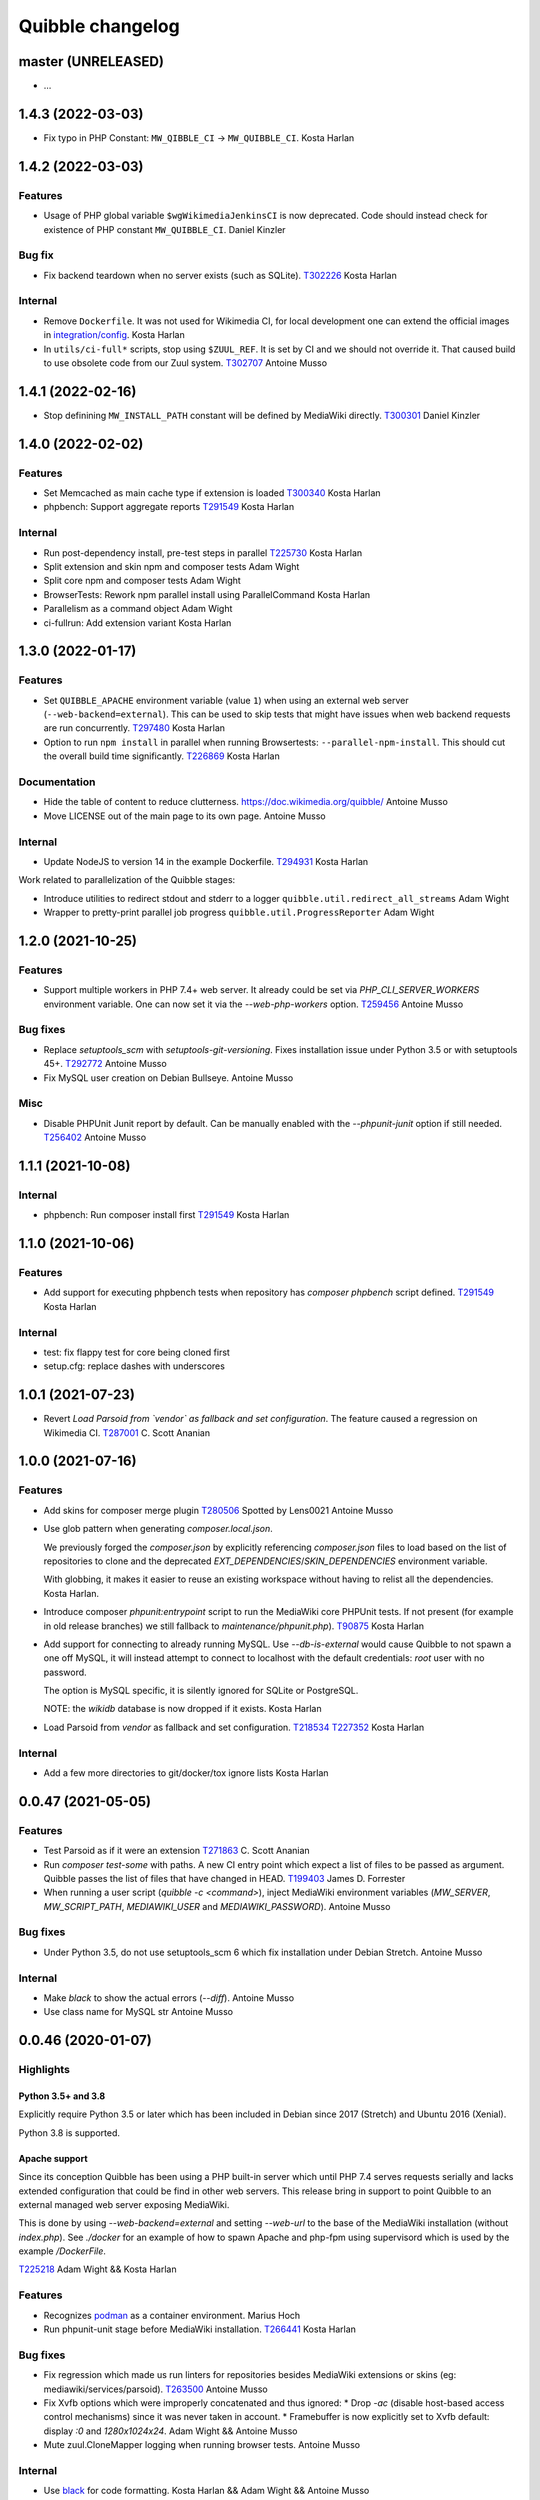 Quibble changelog
=================

master (UNRELEASED)
-------------------
* …

1.4.3 (2022-03-03)
------------------
* Fix typo in PHP Constant: ``MW_QIBBLE_CI`` -> ``MW_QUIBBLE_CI``.
  Kosta Harlan

1.4.2 (2022-03-03)
------------------

Features
~~~~~~~~
* Usage of PHP global variable ``$wgWikimediaJenkinsCI`` is now deprecated.
  Code should instead check for existence of PHP constant ``MW_QUIBBLE_CI``.
  Daniel Kinzler

Bug fix
~~~~~~~
* Fix backend teardown when no server exists (such as SQLite).
  `T302226 <https://phabricator.wikimedia.org/T302226>`_
  Kosta Harlan

Internal
~~~~~~~~
* Remove ``Dockerfile``. It was not used for Wikimedia CI, for local
  development one can extend the official images in `integration/config
  <https://gerrit.wikimedia.org/g/integration/config/>`_.
  Kosta Harlan
* In ``utils/ci-full*`` scripts, stop using ``$ZUUL_REF``. It is set by CI and
  we should not override it. That caused build to use obsolete code from our
  Zuul system.
  `T302707 <https://phabricator.wikimedia.org/T302707>`_
  Antoine Musso

1.4.1 (2022-02-16)
------------------
* Stop definining ``MW_INSTALL_PATH`` constant will be defined by MediaWiki
  directly.
  `T300301 <https://phabricator.wikimedia.org/T300301>`_
  Daniel Kinzler

1.4.0 (2022-02-02)
-------------------

Features
~~~~~~~~
* Set Memcached as main cache type if extension is loaded
  `T300340 <https://phabricator.wikimedia.org/T300340>`_
  Kosta Harlan
* phpbench: Support aggregate reports
  `T291549 <https://phabricator.wikimedia.org/T291549>`_
  Kosta Harlan

Internal
~~~~~~~~
* Run post-dependency install, pre-test steps in parallel
  `T225730 <https://phabricator.wikimedia.org/T225730>`_
  Kosta Harlan
* Split extension and skin npm and composer tests
  Adam Wight
* Split core npm and composer tests
  Adam Wight
* BrowserTests: Rework npm parallel install using ParallelCommand
  Kosta Harlan
* Parallelism as a command object
  Adam Wight
* ci-fullrun: Add extension variant
  Kosta Harlan

1.3.0 (2022-01-17)
------------------

Features
~~~~~~~~
* Set ``QUIBBLE_APACHE`` environment variable (value ``1``) when using an
  external web server (``--web-backend=external``). This can be used to skip
  tests that might have issues when web backend requests are run concurrently.
  `T297480 <https://phabricator.wikimedia.org/T297480>`_
  Kosta Harlan
* Option to run ``npm install`` in parallel when running Browsertests:
  ``--parallel-npm-install``. This should cut the overall build time
  significantly.
  `T226869 <https://phabricator.wikimedia.org/T226869>`_
  Kosta Harlan

Documentation
~~~~~~~~~~~~~
* Hide the table of content to reduce clutterness.
  https://doc.wikimedia.org/quibble/
  Antoine Musso
* Move LICENSE out of the main page to its own page.
  Antoine Musso

Internal
~~~~~~~~
* Update NodeJS to version 14 in the example Dockerfile.
  `T294931 <https://phabricator.wikimedia.org/T294931>`_
  Kosta Harlan

Work related to parallelization of the Quibble stages:

* Introduce utilities to redirect stdout and stderr to a logger
  ``quibble.util.redirect_all_streams``
  Adam Wight
* Wrapper to pretty-print parallel job progress
  ``quibble.util.ProgressReporter``
  Adam Wight

1.2.0 (2021-10-25)
-------------------

Features
~~~~~~~~
* Support multiple workers in PHP 7.4+ web server. It already could be set via
  `PHP_CLI_SERVER_WORKERS` environment variable. One can now set it via the
  `--web-php-workers` option.
  `T259456 <https://phabricator.wikimedia.org/T259456>`_
  Antoine Musso

Bug fixes
~~~~~~~~~
* Replace `setuptools_scm` with `setuptools-git-versioning`. Fixes installation
  issue under Python 3.5 or with setuptools 45+.
  `T292772 <https://phabricator.wikimedia.org/T292772>`_
  Antoine Musso
* Fix MySQL user creation on Debian Bullseye.
  Antoine Musso

Misc
~~~~
* Disable PHPUnit Junit report by default. Can be manually enabled with the
  `--phpunit-junit` option if still needed.
  `T256402 <https://phabricator.wikimedia.org/T256402>`_
  Antoine Musso

1.1.1 (2021-10-08)
------------------

Internal
~~~~~~~~
* phpbench: Run composer install first
  `T291549 <https://phabricator.wikimedia.org/T291549>`_
  Kosta Harlan

1.1.0 (2021-10-06)
-------------------

Features
~~~~~~~~
* Add support for executing phpbench tests when repository has `composer phpbench` script defined.
  `T291549 <https://phabricator.wikimedia.org/T291549>`_
  Kosta Harlan

Internal
~~~~~~~~~
* test: fix flappy test for core being cloned first
* setup.cfg: replace dashes with underscores

1.0.1 (2021-07-23)
-------------------
* Revert *Load Parsoid from `vendor` as fallback and set configuration*.
  The feature caused a regression on Wikimedia CI.
  `T287001 <https://phabricator.wikimedia.org/T287001>`_
  C. Scott Ananian

1.0.0 (2021-07-16)
------------------

Features
~~~~~~~~
* Add skins for composer merge plugin
  `T280506 <https://phabricator.wikimedia.org/T280506>`_
  Spotted by Lens0021
  Antoine Musso
* Use glob pattern when generating `composer.local.json`.

  We previously forged the `composer.json` by explicitly referencing
  `composer.json` files to load based on the list of repositories to clone and
  the deprecated `EXT_DEPENDENCIES`/`SKIN_DEPENDENCIES` environment variable.

  With globbing, it makes it easier to reuse an existing workspace without
  having to relist  all the dependencies.
  Kosta Harlan.
* Introduce composer `phpunit:entrypoint` script to run the MediaWiki core
  PHPUnit tests. If not present (for example in old release branches) we still
  fallback to `maintenance/phpunit.php`).
  `T90875 <https://phabricator.wikimedia.org/T90875>`_
  Kosta Harlan
* Add support for connecting to already running MySQL.
  Use `--db-is-external` would cause Quibble to not spawn a one off MySQL, it
  will instead attempt to connect to localhost with the default credentials:
  `root` user with no password.

  The option is MySQL specific, it is silently ignored for SQLite or PostgreSQL.

  NOTE: the `wikidb` database is now dropped if it exists.
  Kosta Harlan
* Load Parsoid from `vendor` as fallback and set configuration.
  `T218534 <https://phabricator.wikimedia.org/T218534>`_
  `T227352 <https://phabricator.wikimedia.org/T227352>`_
  Kosta Harlan

Internal
~~~~~~~~
* Add a few more directories to git/docker/tox ignore lists
  Kosta Harlan

0.0.47 (2021-05-05)
-------------------

Features
~~~~~~~~
* Test Parsoid as if it were an extension
  `T271863 <https://phabricator.wikimedia.org/T271863>`_
  C. Scott Ananian
* Run `composer test-some` with paths. A new CI entry point which expect a list
  of files to be passed as argument. Quibble passes the list of files that have
  changed in HEAD.
  `T199403 <https://phabricator.wikimedia.org/T199403>`_
  James D. Forrester
* When running a user script (`quibble -c <command>`), inject MediaWiki
  environment variables (`MW_SERVER`, `MW_SCRIPT_PATH`, `MEDIAWIKI_USER` and
  `MEDIAWIKI_PASSWORD`).
  Antoine Musso

Bug fixes
~~~~~~~~~
* Under Python 3.5, do not use setuptools_scm 6 which fix installation under
  Debian Stretch.
  Antoine Musso

Internal
~~~~~~~~
* Make `black` to show the actual errors (`--diff`).
  Antoine Musso
* Use class name for MySQL str
  Antoine Musso

0.0.46 (2020-01-07)
-------------------

Highlights
~~~~~~~~~~

Python 3.5+ and 3.8
^^^^^^^^^^^^^^^^^^^

Explicitly require Python 3.5 or later which has been included in Debian since
2017 (Stretch) and Ubuntu 2016 (Xenial).

Python 3.8 is supported.

Apache support
^^^^^^^^^^^^^^

Since its conception Quibble has been using a PHP built-in server which until
PHP 7.4 serves requests serially and lacks extended configuration that could be
find in other web servers.  This release bring in support to point Quibble to
an external managed web server exposing MediaWiki.

This is done by using `--web-backend=external` and setting `--web-url` to the
base of the MediaWiki installation (without `index.php`). See `./docker` for an
example of how to spawn Apache and php-fpm using supervisord which is used by
the example `/DockerFile`.

`T225218 <https://phabricator.wikimedia.org/T225218>`_
Adam Wight && Kosta Harlan

Features
~~~~~~~~
* Recognizes `podman <https://podman.io/>`_ as a container environment.
  Marius Hoch
* Run phpunit-unit stage before MediaWiki installation.
  `T266441 <https://phabricator.wikimedia.org/T266441>`_
  Kosta Harlan

Bug fixes
~~~~~~~~~
* Fix regression which made us run linters for repositories besides MediaWiki
  extensions or skins (eg: mediawiki/services/parsoid).
  `T263500 <https://phabricator.wikimedia.org/T263500>`_
  Antoine Musso
* Fix Xvfb options which were improperly concatenated and thus ignored:
  * Drop `-ac` (disable host-based access control mechanisms) since it was
  never taken in account.
  * Framebuffer is now explicitly set to Xvfb default: display `:0` and
  `1280x1024x24`.
  Adam Wight && Antoine Musso
* Mute zuul.CloneMapper logging when running browser tests.
  Antoine Musso

Internal
~~~~~~~~
* Use `black <https://black.readthedocs.io/>`_ for code formatting.
  Kosta Harlan && Adam Wight && Antoine Musso
* Enhance code to more closely match PEP8.
  Adam Wight
* Enhance the example `Dockerfile`:
  * Drop an unused FROM
  * Collapse build steps to minimize intermediate layers
  * Fix a typo that prevented deletion of `/var/lib/apt/lists`
  * Spawn Apache2 with supervisor and change the entrypoint to use it as the
  web backend.
  Adam Wight
* Fix rst links in the changelog.
  Antoine Musso
* Enhance how options are passed to `pg_virtualenv`
  Antoine Musso
* Add CI test environment for Python 3.8.
  Antoine Musso
* Run `flake8 <https://flake8.pycqa.org/>`_ against all supported Python
  versions.
  Antoine Musso

0.0.45 (2020-09-18)
-------------------
* Fix database dumping `--dump-db-postrun`.
  `T239396 <https://phabricator.wikimedia.org/T239396>`_
  Antoine Musso
* Load mediawiki/services/parsoid as an extension.
  `T227352 <https://phabricator.wikimedia.org/T227352>`_
  C. Scott Ananian
* Remove hardcoded MediaWiki settings which were kept to support MediaWiki
  before 1.30 and cleanup settings that are now the default.
  Timo Tijhof
* Add support to point to an existing webserver instead of relying on the
  internally PHP built-in web server. Can be enabled with
  `--web-server=external`. The web host and port are configurable by passing
  the URL to `--web-url`.
  `T225218 <https://phabricator.wikimedia.org/T225218>`_
  Adam Wight
* Report python version.
  Adam Wight

Packaging
~~~~~~~~~
* Define python modules dependencies in setup.cfg instead of requirements.txt.
  `T235118 <https://phabricator.wikimedia.org/T235118>`_
  Antoine Musso
* Updated releasing documentation (`RELEASING.rst`).
  Antoine Musso

Internal
~~~~~~~~
* Delay database initialization until it is actually started.
  Adam Wight
* General cleanups in `QuibbleCmd.build_execution_plan` grouping all variables
  at the top of the method, using variables to avoid repeating methods calls.
  Adam Wight
* Manage database and web backends outside of commands. They are now in an
  ExitStack() context manager which is entered just before executing the plan.
  `T225218 <https://phabricator.wikimedia.org/T225218>`_
  Adam Wight

Testing
~~~~~~~
* Migrate the internal testsuite from Nose to pytest
  Antoine Musso
  `T254610 <https://phabricator.wikimedia.org/T254610>`_
* Add high level tests for building the execution plan which would have helped
  caught two reverts we did in 0.0.44. See `tests/plans/` which can then be run
  using: `tox -e unit -- tests/tests_plans.py`.
  Antoine Musso
  `T211702 <https://phabricator.wikimedia.org/T211702>`_
* Add an entry point for CI to run Quibble: `utils/ci-fullrun.sh`.
  `T235118 <https://phabricator.wikimedia.org/T235118>`_
  Antoine Musso
* Run tests in CI with python 3.5, 3.6, 3.7 and describe all tox virtualenv.
  The `unit` virtualenv has been renamed `py3-unit`.
  Antoine Musso

0.0.44 (2020-06-04)
-------------------

Misc
~~~~
* Output mysql/mariadb and postgresql version
  Reedy
* Do not create log directory when building the plan
  Antoine Musso
* Revert "Remove deprecated dump-autoload"
  Adam Wight
* Revert "Wipe repo with non-git commands"
  Antoine Musso
* Revert "Clone only the target project at first"
  Antoine Musso
* Revert "Drop --dry-run parameter"
  Antoine Musso

0.0.43 (2020-05-05)
-------------------

Misc
~~~~
* Remove deprecated dump-autoload
  Adam Wight
  `T181940 <https://phabricator.wikimedia.org/T181940>`_
* Wipe repo with non-git commands
  Adam Wight
  `T211702 <https://phabricator.wikimedia.org/T211702>`_

0.0.42 (2020-04-16)
-------------------

Features
~~~~~~~~
* Exclude phpunit group Standalone from the Database run
  James D. Forrester
* Clone only the target project at first
  Adam Wight
  `T211702 <https://phabricator.wikimedia.org/T211702>`_
* Docker: Migrate local docker to buster/php73/node10
  James D. Forrester

Misc
~~~~
* Remove redundant logging
  Adam Wight
* Extract git_clean into a function
  Adam Wight
* Drop redundant "Command" suffix
  Adam Wight
* Map mediawiki/services/parsoid to /workspace/src/services/parsoid
  C. Scott Ananian
* Extract execution decorator
  Adam Wight
* Provide GitClean as a command
  Adam Wight
* Logspam: Set Flow's default content format to wikitext
  Kosta Harlan

0.0.41 (2020-04-08)
-------------------

Features
~~~~~~~~
* Prefer 'npm ci' instead of 'npm prune' + 'npm install'
  Timo Tijhof
  `T234738 <https://phabricator.wikimedia.org/T234738>`_
* Add phpunit-standalone, for phpunit --group Standalone
  James D. Forrester
  `T225068 <https://phabricator.wikimedia.org/T225068>`_

Misc
~~~~
* RELEASING: Drop reference to now-shut qa mailing list
  James D. Forrester
* Split default_stages out into known_stages
  James D. Forrester

0.0.40 (2020-01-08)
-------------------

Features
~~~~~~~~
* Disable color codes around log level words in CI
  Timo Tijhof
  `T236222 <https://phabricator.wikimedia.org/T236222>`_
* Update Quibble to use api-testing npm package
  Clara Andrew-Wani
  `T236680 <https://phabricator.wikimedia.org/T236680>`_
* phpunit: Drop --debug-tests command, killed off in PHPUnit 8
  James D. Forrester
  `T192167 <https://phabricator.wikimedia.org/T192167>`_

Misc
~~~~
* Chronometer emits folding markers
  Adam Wight
  `T220586 <https://phabricator.wikimedia.org/T220586>`_
* Drop HHVM support
  Adam Wight
  `T236019 <https://phabricator.wikimedia.org/T236019>`_
* Drop --dry-run parameter
  Adam Wight

0.0.39 (2019-10-18)
-------------------

Features
~~~~~~~~
* Enable MediaWiki REST API for testing (/rest.php).
  Clara Andrew-Wani
  `T235564 <https://phabricator.wikimedia.org/T235564>`_

Misc
~~~~
* Ensure consistency between ``$wgServer`` and ``MW_SERVER`` environment
  variable.
  Antoine Musso
  `T235023 <https://phabricator.wikimedia.org/T235023>`_

0.0.38 (2019-10-09)
-------------------

Bug fix
~~~~~~~
* Set ``$wgServer`` to ``127.0.0.1`` instead of ``localhost`` to be consistent
  with the server name testsuite receive via ``MW_SERVER``. Else session is
  lost when a user get redirected after logging to ``localhost`` when the
  session has been created via ``127.0.0.1``.
  Antoine Musso
  `T235023 <https://phabricator.wikimedia.org/T235023>`_

0.0.37 (2019-10-09)
-------------------

Bug fix
~~~~~~~
* Fix missing quibble/mediawiki/local_settings.php

0.0.36 (2019-10-08)
-------------------

Features
~~~~~~~~
* Set ``$wgServer`` when installing.
  Antoine Musso
  `T233140 <https://phabricator.wikimedia.org/T233140>`_
* Display the time it took for a stage to complete.
  Adam Wight
* Log version of external commands we rely on (composer, npm, php..)
  Adam Wight
  `T181942 <https://phabricator.wikimedia.org/T181942>`_
* Allow appending values to MediaWiki generated ``LocalSettings.php``, now
  renamed to ``LocalSettings-installer.php`` and included. That allows us to
  easily insert settings either before or after the original settings file.
  Daniel Kinzler and Adam Wight
* Set ``$wgSecretKey`` to an arbitrary value, overriding the one set by
  the MediaWiki installer. Lets one run jobs via ``Special::RunJobs``.
  Daniel Kinzler
  `T230340 <https://phabricator.wikimedia.org/T230340>`_
* Set ``$wgEnableUploads = true``, overriding the value set by the MediaWiki
  installer.
  Adam Wight
  `T190829 <https://phabricator.wikimedia.org/T190829>`_
  and `T199939 <https://phabricator.wikimedia.org/T199939>`_


Bug fixes
~~~~~~~~~
* Exit on git clone failure.
  Antoine Musso
  `T233143 <https://phabricator.wikimedia.org/T233143>`_

Misc
~~~~
* Migrate the Python module to use ``setup.cfg``. Add pypi metadata. Use
  ``setuptools_scm`` to determine the version.
  Antoine Musso
* Determine application version using
  `setuptools_scm <https://pypi.org/project/setuptools-scm/>`_.
  Antoine Musso
* Use lazy formattiing for logging calls.
  Antoine Musso
* Release check list documented in ``RELEASING.rst``.
  Antoine Musso

0.0.35 (2019-09-17)
-------------------

Features
~~~~~~~~
* Set cache directory (``$wgCacheDirectory``). Notably switches
  LocalisationCache from database to cdb files making tests faster.
  Amir Sarabadani
  `T225730 <https://phabricator.wikimedia.org/T225730>`_

Bug fixes
~~~~~~~~~
* Fix default logdir that had double `workspace` prefixes.
  Adam Wight
* Deduplicate projects which caused Selenium tests for a repository having them   to be run twice.
  Adam Wight
  `T231862 <https://phabricator.wikimedia.org/T231862>`_
* Disable php output buffering in DevWebServer which aligns it with production
  usage and makes Fresnel performance reports more real.
  Amir Sarabadani
  `T219694 <https://phabricator.wikimedia.org/T219694>`_

Misc
~~~~
* Reduce side-effects and make code easier to understand.
  Adam Wight
  `T231862 <https://phabricator.wikimedia.org/T231862>`_

0.0.34 (2019-07-25)
-------------------

Bug fixes
~~~~~~~~~
* ``--packages-source=vendor`` caused selenium-test to fail since vendor.git
  lacks a package.json.
  Antoine Musso
  `T229020 <https://phabricator.wikimedia.org/T229020>`_

0.0.33 (2019-07-25)
-------------------

Features
~~~~~~~~
* Options to clone requirements from extension registration informations. When
  passing ``--resolve-requires``, Quibble will parse extension registration
  files (``extension.json`` and ``skin.json``) to find dependencies that needs
  to be cloned.

  With the addition of ``--fail-on-extra-requires``, Quibble would fail when
  the list of repositories cloned with ``--resolve-requires`` does not match
  the repositories passed to the command line. Can be used to ensure an
  integration job has the propeer set of dependencies hardcoded in.

  Antoine Musso
  `T193824 <https://phabricator.wikimedia.org/T193824>`_

* ``npm install`` now uses ``--prefer--offline`` to skip staleness checks for
  packages already present in the local cache (`npm documentation
  <https://docs.npmjs.com/misc/config#prefer-offline>`_).

* Support running PHPUnit unit tests. The ``phpunit-unit`` stage runs MediaWiki
  PHPUnit tests which do not require a MediaWiki installation.
  Kosta Harlan
  `T87781 <https://phabricator.wikimedia.org/T87781>`_

* Run node based Selenium tests in each repo.
  Adam Wight
  `T199116 <https://phabricator.wikimedia.org/T199116>`_

0.0.32 (2019-06-24)
-------------------

Features
~~~~~~~~
* Default to use 4 git workers when cloning repositories. Can be changed via
  ``--git-parallel``.
  Antoine Musso
  `T211701 <https://phabricator.wikimedia.org/T211701>`_

* Separate planning and execution phases. The commands to run have been
  extracted to standalone classes, the commands to run are now appended to a
  list to build an execution plan which is later executed. The execution plan
  can be inspected withouth execution by using ``--dry-run``.
  Adam Wight
  `T223752 <https://phabricator.wikimedia.org/T223752>`_

* ``--skip-install`` skips MediaWiki installation entirely. Can be used for
  example to run a statistical analysis.
  Kosta Harlan

Bug fixes
~~~~~~~~~
* Better argument handling, several options accepted multiple values
  (``nargs='*'``) which could result in unexpected behaviors such as a project
  to clone to be considered as a stage to build. The proper way was to use a
  double dash (``--``) to delimitate between options and arguments, but that is
  often forgotten. Instead:

  * ``--run`` and ``--skip`` are now comma separated values.

  * ``--commands`` is deprecated in favor of passing multiple ``--command``
    (short aliased with ``-c``).

  Antoine Musso
  `T218357 <https://phabricator.wikimedia.org/T218357>`_

Misc
~~~~
* ``EXT_DEPENDENCIES`` and ``SKIN_DEPENDENCIES`` are deprecated and Quibble
  emits a warnings when one of those environement variables is set. The
  repositories should be passed as command line arguments.
  Antoine Musso
  `T220199 <https://phabricator.wikimedia.org/T220199>`_

0.0.31 and earlier
------------------

See git changelog.
